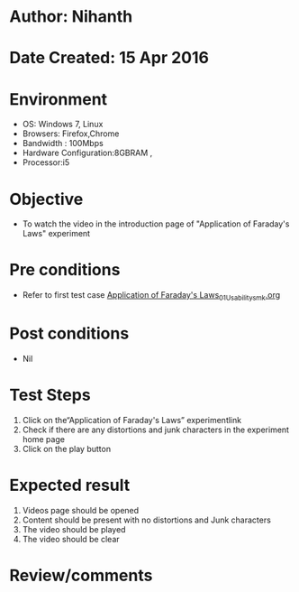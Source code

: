 * Author: Nihanth
* Date Created: 15 Apr 2016
* Environment
  - OS: Windows 7, Linux
  - Browsers: Firefox,Chrome
  - Bandwidth : 100Mbps
  - Hardware Configuration:8GBRAM , 
  - Processor:i5

* Objective
  - To watch the video in the introduction page of "Application of Faraday's Laws" experiment

* Pre conditions
  - Refer to first test case [[https://github.com/Virtual-Labs/electro-magnetic-theory-iiith/blob/master/test-cases/integration_test-cases/Application of Faraday's Laws/Application of Faraday's Laws_01_Usability_smk.org][Application of Faraday's Laws_01_Usability_smk.org]]

* Post conditions
  - Nil
* Test Steps
  1. Click on the“Application of Faraday's Laws” experimentlink 
  2. Check if there are any distortions and junk characters in the experiment home page
  3. Click on the play button

* Expected result
  1. Videos page should be opened
  2. Content should be present with no distortions and Junk characters
  3. The video  should be played
  4. The video should be clear

* Review/comments


